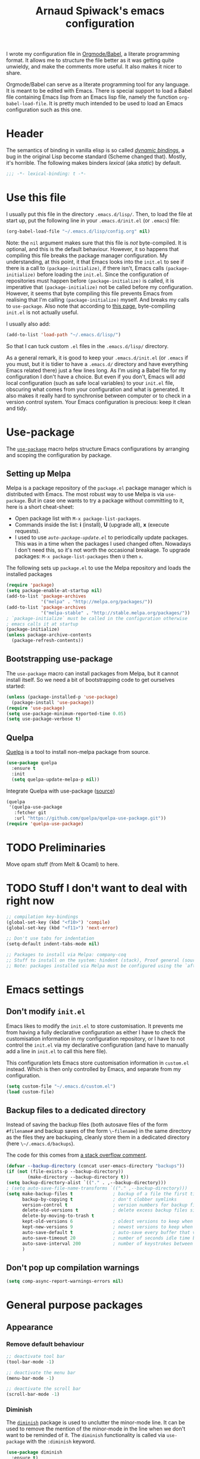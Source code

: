 #+TITLE:Arnaud Spiwack's emacs configuration
#+PROPERTIES: header-args:emacs-lisp  :tangle yes
#+startup: overview

I wrote my configuration file in [[http://orgmode.org/worg/org-contrib/babel/][Orgmode/Babel]], a literate programming
format. It allows me to structure the file better as it was getting
quite unwieldy, and make the comments more useful. It also makes it
nicer to share.

Orgmode/Babel can serve as a literate programming tool for any
language. It is meant to be edited with Emacs. There is special
support to load a Babel file containing Emacs lisp from an Emacs lisp
file, namely the function ~org-babel-load-file~. It is pretty much
intended to be used to load an Emacs configuration such as this one.

* Header

The semantics of binding in vanilla elisp is so called [[https://en.wikipedia.org/wiki/Late_binding][/dynamic
bindings/]], a bug in the original Lisp become standard (Scheme changed
that). Mostly, it's horrible. The following makes binders /lexical/
(aka /static/) by default.
#+BEGIN_SRC emacs-lisp
  ;;; -*- lexical-binding: t -*-
#+END_SRC

* Use this file

I usually put this file in the directory ~.emacs.d/lisp/~. Then, to
load the file at start up, put the following line in your
~.emacs.d/init.el~ (or ~.emacs~) file:
#+BEGIN_SRC emacs-lisp :tangle no
  (org-babel-load-file "~/.emacs.d/lisp/config.org" nil)
#+END_SRC
Note: the ~nil~ argument makes sure that this file is /not/ byte-compiled.
It is optional, and this is the default behaviour. However, it so
happens that compiling this file breaks the package manager
configuration. My understanding, at this point, it that Emacs looks
into the ~init.el~ to see if there is a call to ~(package-initialize)~, if
there isn't, Emacs calls ~(package-initialize)~ before loading the
~init.el~. Since the configuration of repositories must happen before
~(package-initialize)~ is called, it is imperative that
~(package-initialize)~ not be called before my configuration. However,
it seems that byte compiling this file prevents Emacs from realising
that I'm calling ~(package-initialize)~ myself. And breaks my calls to
~use-package~. Also note that according to [[http://ergoemacs.org/emacs/emacs_byte_compile.html][this page]], byte-compiling
~init.el~ is not actually useful.

I usually also add:
#+BEGIN_SRC emacs-lisp :tangle no
  (add-to-list 'load-path "~/.emacs.d/lisp/")
#+END_SRC
So that I can tuck custom ~.el~ files in the ~.emacs.d/lisp/~
directory.

As a general remark, it is good to keep your ~.emacs.d/init.el~ (or
~.emacs~ if you must, but it is tidier to have a ~.emacs.d/~ directory
and have everything Emacs related there) just a few lines long. As I'm
using a Babel file for my configuration I don't have a choice. But
even if you don't, Emacs will add local configuration (such as safe
local variables) to your ~init.el~ file, obscuring what comes from
your configuration and what is generated. It also makes it really hard
to synchronise between computer or to check in a version control
system. Your Emacs configuration is precious: keep it clean and tidy.

* Use-package

The [[https://github.com/jwiegley/use-package][~use-package~]] macro helps structure Emacs configurations by
arranging and scoping the configuration by package.

** Setting up Melpa

Melpa is a package repository of the ~package.el~ package manager
which is distributed with Emacs. The most robust way to use Melpa is
via ~use-package~. But in case one wants to try a package without
committing to it, here is a short cheat-sheet:
- Open package list with ~M-x package-list-packages~.
- Commands inside the list: *i* (install), *U* (upgrade all), *x*
  (execute requests).
- I used to use [[Automatically%20upgrade%20packages][~auto-package-update.el~]] to periodically update
  packages.  This was in a time when the packages I used changed
  often. Nowadays I don't need this, so it's not worth the occasional
  breakage. To upgrade packages: ~M-x package-list-packages~ then ~U~ then
  ~x~.

The following sets up ~package.el~ to use the Melpa repository and
loads the installed packages
#+BEGIN_SRC emacs-lisp
  (require 'package)
  (setq package-enable-at-startup nil)
  (add-to-list 'package-archives
               '("melpa" . "http://melpa.org/packages/"))
  (add-to-list 'package-archives
               '("melpa-stable" . "http://stable.melpa.org/packages/"))
  ; `package-initialize` must be called in the configuration otherwise
  ; emacs calls it at startup
  (package-initialize)
  (unless package-archive-contents
    (package-refresh-contents))
#+END_SRC

** Bootstrapping use-package

The ~use-package~ macro can install packages from Melpa, but it cannot
install itself. So we need a bit of bootstrapping code to get
ourselves started:
#+BEGIN_SRC emacs-lisp
  (unless (package-installed-p 'use-package)
    (package-install 'use-package))
  (require 'use-package)
  (setq use-package-minimum-reported-time 0.05)
  (setq use-package-verbose t)
#+END_SRC

** Quelpa

[[https://github.com/quelpa/quelpa][Quelpa]] is a tool to install non-melpa package from source.

#+begin_src emacs-lisp
  (use-package quelpa
    :ensure t
    :init
    (setq quelpa-update-melpa-p nil))
#+end_src

Integrate Quelpa with use-package ([[https://github.com/quelpa/quelpa-use-package][source]])

#+begin_src emacs-lisp
  (quelpa
   '(quelpa-use-package
     :fetcher git
     :url "https://github.com/quelpa/quelpa-use-package.git"))
  (require 'quelpa-use-package)
#+end_src

* TODO Preliminaries

Move opam stuff (from Melt & Ocaml) to here.

* TODO Stuff I don't want to deal with right now

#+BEGIN_SRC emacs-lisp
  ;; compilation key-bindings
  (global-set-key (kbd "<f10>") 'compile)
  (global-set-key (kbd "<f11>") 'next-error)

  ;; Don't use tabs for indentation
  (setq-default indent-tabs-mode nil)

  ;; Packages to install via Melpa: company-coq
  ;; Stuff to install on the system: hindent (stack), Proof general (sources), ocp-indent (opam), merlin (opam), tuareg-mode (system)
  ;; Note: packages installed via Melpa must be configured using the `after-init-hook`
#+END_SRC

* Emacs settings

** Don't modify ~init.el~

Emacs likes to modify the ~init.el~ to store customisation. It prevents
me from having a fully declarative configuration as either I have to
check the customisation information in my configuration repository, or
I have to not control the ~init.el~ via my declarative configuration
(and have to manually add a line in ~init.el~ to call this here file).

This configuration lets Emacs store customisation information in
~custom.el~ instead. Which is then only controlled by Emacs, and
separate from my configuration.

#+begin_src emacs-lisp
  (setq custom-file "~/.emacs.d/custom.el")
  (load custom-file)
#+end_src

** Backup files to a dedicated directory

Instead of saving the backup files (both autosave files of the form
~#filename#~ and backup saves of the form ~\~filename~) in the same
directory as the files they are backuping, cleanly store them in a
dedicated directory (here ~\~/.emacs.d/backups~).

The code for this comes from [[http://stackoverflow.com/a/18330742][a stack overflow comment]].
#+BEGIN_SRC emacs-lisp
  (defvar --backup-directory (concat user-emacs-directory "backups"))
  (if (not (file-exists-p --backup-directory))
          (make-directory --backup-directory t))
  (setq backup-directory-alist `(("." . ,--backup-directory)))
  ; (setq auto-save-file-name-transforms `(("." ,--backup-directory)))
  (setq make-backup-files t               ; backup of a file the first time it is saved.
        backup-by-copying t               ; don't clobber symlinks
        version-control t                 ; version numbers for backup files
        delete-old-versions t             ; delete excess backup files silently
        delete-by-moving-to-trash t
        kept-old-versions 6               ; oldest versions to keep when a new numbered backup is made (default: 2)
        kept-new-versions 9               ; newest versions to keep when a new numbered backup is made (default: 2)
        auto-save-default t               ; auto-save every buffer that visits a file
        auto-save-timeout 20              ; number of seconds idle time before auto-save (default: 30)
        auto-save-interval 200            ; number of keystrokes between auto-saves (default: 300)
        )
#+END_SRC

** Don't pop up compilation warnings

#+begin_src emacs-lisp
  (setq comp-async-report-warnings-errors nil)
#+end_src

* General purpose packages

** Appearance

*** Remove default behaviour

#+begin_src emacs-lisp
  ;; deactivate tool bar
  (tool-bar-mode -1)

  ;; deactivate the menu bar
  (menu-bar-mode -1)

  ;; deactivate the scroll bar
  (scroll-bar-mode -1)
#+end_src

*** Diminish

The [[https://github.com/myrjola/diminish.el][~diminish~]] package is used to unclutter the minor-mode line. It can
be used to remove the mention of the minor-mode in the line when we
don't want to be reminded of it. The ~diminish~ functionality is
called via ~use-package~ with the ~:diminish~ keyword.
#+BEGIN_SRC emacs-lisp
  (use-package diminish
    :ensure t)
#+END_SRC

*** Fonts
#+begin_src emacs-lisp
  ; Don't set an absolute size for any but the default face, otherwise,
  ; it seems that you can't change the size of the font with `C-x C-+'
  ; and `C-x C--'.
  (set-face-attribute 'default nil :family "DejaVu Sans Mono" :height 98)
  (set-face-attribute 'fixed-pitch nil :family "DejaVu Sans Mono" :inherit 'default :height 0.77)
  (set-face-attribute 'variable-pitch nil :family "Linux Biolinum O" :inherit 'default :height 1.3)
#+end_src

Note for debugging: calling ~C-u C-x =~ gives a lot of information at
point, including the face.

Establishes Unicode font mapping, to display unicode characters
better. It also lets me display emojis with coloured fonts 🙂. For the
latter feature, the [[https://www.google.com/get/noto/help/emoji/][Noto Color Emoji]] font must be installed. (/e.g./ on
Ubuntu, there is a ~fonts-noto-color-emoji~ package). The specific
colour emoji font it added in the configuration, see below. By
default, ~unicode-fonts~ uses Apple's font. But it's not easy to install
it on Linux.

#+begin_src emacs-lisp
  ;; I don't fully understand this function, I've adapted it from
  ;; `dw/replace-unicode-font-mapping' in
  ;; https://github.com/daviwil/dotfiles/blob/f2c6fb1c80a8fe2f90f1a22e975b8b37dc9cf324/Emacs.org#enable-proper-unicode-glyph-support
  (defun aspiwack/prepend-to-font-mapping (block-name new-font)
    (let* ((block-idx (cl-position-if
                           (lambda (i) (string-equal (car i) block-name))
                           unicode-fonts-block-font-mapping))
           (block-fonts (cadr (nth block-idx unicode-fonts-block-font-mapping)))
           (updated-block (cons new-font block-fonts)))
      (setf (cdr (nth block-idx unicode-fonts-block-font-mapping))
            `(,updated-block))))

  ;; Not needed since Emacs 28: emojis are supported natively
  ;;
  ;; (use-package unicode-fonts
  ;;   :ensure t
  ;;   :config
  ;;   ;; Display emojis with the Noto Emoji font first.
  ;;   (mapcar
  ;;     (lambda (block-name)
  ;;       (aspiwack/prepend-to-font-mapping block-name "Noto Color Emoji"))
  ;;     '("Dingbats"
  ;;       "Emoticons"
  ;;       "Miscellaneous Symbols and Pictographs"
  ;;       "Transport and Map Symbols"))
  ;;    ;; Trigger mapping
  ;;   (unicode-fonts-setup))
#+end_src
*** Colour themes

I use the adwaita theme as a light theme, when this is more
appropriate (for instance when there is a lot of ambient light).
#+BEGIN_SRC emacs-lisp
  ; The Adwaita theme is available by default. This just declares the
  ; adwaita theme as available for `enable-theme' (the second `t'
  ; ensures that the theme is not displayed)
  (load-theme 'adwaita t t)
#+END_SRC

A lot of themes which come bundled with Doom Emacs. Many look nice.
#+begin_src emacs-lisp
  (use-package doom-themes
    :ensure t
    :config
    (load-theme 'doom-dracula))
#+end_src

Let me also define two functions (~M-x dark-theme~) and (~M-x
light-theme~) to switch between them. Let me also define a more general
function ~switch-theme~ which acts as ~load-theme~ (it loads and activates
a theme), but also deactivates all other custom themes, so that we can
easily change between available themes.
#+BEGIN_SRC emacs-lisp
  (defun dark-theme ()
    (interactive)
    (switch-theme 'doom-dracula))

  (defun light-theme ()
    (interactive)
    (switch-theme 'adwaita))

  ;; See https://stackoverflow.com/questions/22866733/emacs-disable-theme-after-loading-a-different-one-themes-conflict
  (defun aspiwack/disable-all-themes ()
    "Disable all active themes."
    (dolist (i custom-enabled-themes)
      (disable-theme i)))

  (defun switch-theme (theme)
    "Loads a theme, and deactivate all others"
    (interactive
     (list
      (intern (completing-read "Load custom theme: "
                               (mapcar #'symbol-name
                                       (custom-available-themes))))))
    (aspiwack/disable-all-themes)
    (load-theme theme)
    ; If powerline is running, it needs to be reset after changing theme
    ; (otherwise theme elements from the previous theme will spill to
    ; the new theme).
    (if (fboundp 'powerline-reset) (powerline-reset)))
#+END_SRC
**** Switch theme based on the desktop theme

This sets the theme to light or dark depending on whether the
desktop's theme is light or dark. It uses dbus to react to changes,
and ~org.freedesktop.portal.Desktop~ as the value to observe (this
should work on most Linux desktop environments). The code is (lightly)
adapted from [[https://www.reddit.com/r/emacs/comments/o49v2w/comment/i5ibcyv/?utm_source=reddit&utm_medium=web2x&context=3][this Reddit answer]].

#+begin_src emacs-lisp
  (use-package dbus)

  (defun aspiwack/set-theme-from-dbus-value (value)
    "Set the appropiate theme according to the color-scheme setting value."
    (message "value is %s" value)
    (if (equal value '1)
        (progn (message "Switch to dark theme")
               (dark-theme))
      (progn (message "Switch to light theme")
             (light-theme))))

  (defun aspiwack/color-scheme-changed (path var value)
    "DBus handler to detect when the color-scheme has changed."
    (when (and (string-equal path "org.freedesktop.appearance")
               (string-equal var "color-scheme"))
      (aspiwack/set-theme-from-dbus-value (car value))
      ))

  ;; Register for future changes
  (dbus-register-signal
     :session "org.freedesktop.portal.Desktop"
     "/org/freedesktop/portal/desktop" "org.freedesktop.portal.Settings"
     "SettingChanged"
     #'aspiwack/color-scheme-changed)

  ;; Request the current color-scheme
  (dbus-call-method-asynchronously
   :session "org.freedesktop.portal.Desktop"
   "/org/freedesktop/portal/desktop" "org.freedesktop.portal.Settings"
   "Read"
   (lambda (value) (aspiwack/set-theme-from-dbus-value (caar value)))
   "org.freedesktop.appearance"
   "color-scheme"
   )
#+end_src
**** COMMENT Former themes

For a while my dark (and default) theme was the [[https://github.com/synic/jbeans-emacs][jbeans theme]]. It is a theme
with a black background.
#+BEGIN_SRC emacs-lisp
  (use-package jbeans-theme
    :ensure t
    ;; :config
    ;; ; sets the theme at startup
    ;; (load-theme 'jbeans t)
    )
#+END_SRC
*** Powerline

 [[https://github.com/milkypostman/powerline][Powerline]] is a customisation engine for the powerline. I used to use it with
 boon in order to display colours for different modes. (This
 configuration currently uses ~doom-modeline~)
 #+BEGIN_SRC emacs-lisp
   (use-package powerline
     :ensure t
     :config
     ; correct an illegible font colour in the light mode
     (face-spec-set 'powerline-active1 '((((background light)) :foreground "white smoke"))))
 #+END_SRC

#+BEGIN_SRC emacs-lisp
  (defun aspiwack/boon-powerline-theme ()
    "Set up a powerline based on powerline-default-theme which also displays boon-state."
    (interactive)
    (setq-default mode-line-format
                  '("%e"
                    (:eval
                     (let* ((active (powerline-selected-window-active))
                            (mode-line (if active 'mode-line 'mode-line-inactive))
                            (face0 (if active (boon-state-face) 'mode-line-inactive))
                            (face1 (if active 'powerline-active1 'powerline-inactive1))
                            (face2 (if active 'powerline-active2 'powerline-inactive2))
                            (separator-left (intern (format "powerline-%s-%s"
                                                            powerline-default-separator
                                                            (car powerline-default-separator-dir))))
                            (separator-right (intern (format "powerline-%s-%s"
                                                             powerline-default-separator
                                                                (cdr powerline-default-separator-dir))))
                            (boon (when (bound-and-true-p boon-mode)
                                    (list
                                     (powerline-raw " " face0)
                                     (powerline-raw (boon-state-string) face0 'r)
                                     (funcall separator-left face0 mode-line)
                                     )))
                            (lhs (list
                                       (powerline-raw (if (buffer-modified-p) "*" "-" ) mode-line 'l)
                                       (powerline-raw mode-line-mule-info mode-line)
                                       (powerline-buffer-id mode-line 'l)
                                       (when (and (boundp 'which-func-mode) which-func-mode)
                                         (powerline-raw which-func-format mode-line 'l))
                                       (powerline-raw " " mode-line)
                                       (funcall separator-left mode-line face1)
                                       (when (boundp 'erc-modified-channels-object)
                                         (powerline-raw erc-modified-channels-object face1 'l))
                                       (powerline-major-mode face1 'l)
                                       (powerline-process face1)
                                       (powerline-minor-modes face1 'l)
                                       (powerline-narrow face1 'l)
                                       (powerline-raw " " face1)
                                       (funcall separator-left face1 face2)
                                       (powerline-vc face2 'r)))
                            (rhs (list (powerline-raw global-mode-string face2 'r)
                                       (funcall separator-right face2 face1)
                                       (powerline-raw "%l" face1 'l)
                                       (powerline-raw ":" face1)
                                       (powerline-raw "%c" face1 'r)
                                       (funcall separator-right face1 mode-line)
                                       (powerline-raw " " mode-line)
                                       (powerline-raw "%p" mode-line)
                                       (powerline-raw " " mode-line)
                                       (powerline-buffer-size mode-line nil)
                                       (powerline-raw " " mode-line)
                                       (powerline-hud mode-line face1)
                                       )))
                       (concat (powerline-render boon)
                               (powerline-render lhs)
                               (powerline-fill face2 (powerline-width rhs))
                               (powerline-render rhs)))))))
#+END_SRC

*** Doom-modeline

The [[https://seagle0128.github.io/doom-modeline][doom-modeline]] is a clean modeline which seems to be inspired by
Vs Code. It's used by default in Doom Emacs. The is a one-time setup
thing to do, which is to run ~M-x all-the-icons-install-fonts~ (does
it work on Nixos?), otherwise many icons won't show.

#+begin_src emacs-lisp
  (use-package doom-modeline
    :ensure t
    :config
    ;; configures modal state indicator's colours
    (face-spec-set 'doom-modeline-evil-insert-state `((((background light)) :foreground "indian red") (((background dark)) :foreground "red")))
    (face-spec-set 'doom-modeline-evil-normal-state `((((background light)) :foreground "dodger blue") (((background dark)) :foreground "DeepSkyBlue")))
    (face-spec-set 'doom-modeline-evil-emacs-state `((((background light)) :foreground "spring green") (((background dark)) :foreground "green")))
    (doom-modeline-mode 1)
    :custom
     ((doom-modeline-height 15 "Reduces the height of the modeline")
      (doom-modeline-minor-modes t "Display the minor mode in the modeline")
      (doom-modeline-modal-icon t "Shows the editing state."))
   )
#+end_src

*** Misc

#+begin_src emacs-lisp
  ;; Displays column number in the modeline
  (column-number-mode)
#+end_src

** Emacs behaviour

*** Which-key

[[https://github.com/justbur/emacs-which-key#manual-activation][Which-key]] display key binding completions.

#+begin_src emacs-lisp
  (use-package which-key
      :ensure t
      :diminish which-key-mode
      :config
      (which-key-mode)
      :custom
      (which-key-idle-delay 0.3))
#+end_src

*** Default text scale

The standard text-scaling functions (see ~text-scale-adjust~) only
adjust the current buffer size. But , most of the time, I want to
adjust the font of an entire Emacs frame (a window in the sense of the
window manager). This package lets me do so (but it only seems to work
with open buffers, and doesn't transmit to new buffers that I open, so
it's not quite what I want yet). See
https://www.emacswiki.org/emacs/zoom-frm.el for something which may
work better.

#+begin_src emacs-lisp
  ;; TODO: configure convenient bindings. Possibly with Hydra
  (use-package default-text-scale
    :ensure t
    :diminish default-text-scale-mode
    :config
    (default-text-scale-mode 1))
#+end_src

** Editing

*** Company

The [[https://company-mode.github.io/][company mode]] is a completion framework. I use it by default in my
Emacs buffers.
#+BEGIN_SRC emacs-lisp
  (use-package company
    :ensure t
    ; since company-mode is started globally, I don't need the mode line
    ; showing that it's up. To avoid clutter, I deactivate it.
    :diminish company-mode
    ; company-mode is only activated due to `global-company-mode', so it
    ; needs to be loaded. However, it is not critical for basic emacs
    ; functionalities, so I delay its loading by a few seconds, to make
    ; emacs more responsive.
    :defer 2
    :config
      (global-company-mode)
    :custom
      (company-minimum-prefix-length 1)
      ; wait for the typing to be idle for 0.0s before suggesting
      ; completions (default is 0.5).
      (company-idle-delay 0.0))

  ;; Adds icons and eye-candy
  (use-package company-box
    :ensure t
    :diminish company-box-mode
    :hook (company-mode . company-box-mode))
#+END_SRC

Company has a few backends by default, but it is mostly meant to be
extended. Many other package bring their extensions, but they must be
registered after Company has started. I define a function to abstract
this pattern.
#+BEGIN_SRC emacs-lisp
  (defun aspiwack/add-company-backend (backend)
    (with-eval-after-load 'company (add-to-list 'company-backends backend)))
#+END_SRC

*** Swiper search

[[https://github.com/abo-abo/swiper][Swiper]] is a tool to improve the search capabilities of Emacs.
#+BEGIN_SRC emacs-lisp
  (use-package swiper
    :ensure t
    :bind
    (; Rebinds the search key binding `C-s` to Swiper search function
     ("C-s" . swiper)))
#+END_SRC

*** Helm

[[https://emacs-helm.github.io/helm/][Helm]] is a powerful "narrowing" mode. It helps searching and selecting
in files and lists (/e.g./ find-file).
#+BEGIN_SRC emacs-lisp
  (use-package helm
    :ensure t
    :config
    (helm-mode t)
    :defer 2 ; still enables helm mode after a short while if no
             ; autoload has been used.
    :bind
    (("M-x" . helm-M-x)
     ("C-x C-f" . helm-find-files)
     ("C-x b" . helm-mini)
     ;; helm-occur is helm's search command. For most uses Swiper
     ;; offers a superior experience (the only point in favour of helm
     ;; is that it makes it possible to search patterns typing words
     ;; in the wrong order
     ;; (e.g. "list type" maches "type 'a list")).
     ;; ("C-s" . helm-occur)
     ; The 3 following commands override unpleasant default from
     ; Helm. Mostly this sets up `tab` to do things like select a
     ; directory in `find-file` buffers, rather than open a
     ; menu. (default was `C-z`, both are switch. I am not sure what the
     ; `C-i` rebinding is for). These are taken from the internet [
     ; http://tuhdo.github.io/helm-intro.html ]
     :map helm-map
     ("<tab>" . helm-execute-persistent-action) ; rebind tab to do persistent action
     ("C-i" . helm-execute-persistent-action) ; make TAB works in terminal
     ("C-z" . helm-select-action) ; list actions using C-z
     )
    :diminish helm-mode)
#+END_SRC

To search files in a project (git, darcs, etc…), I use
[[https://github.com/bbatsov/helm-projectile][helm-projectile]]. In particular for the ~helm-projectile-ag~
command. It also replaces the ido-based completion in projectile with
helm.
#+BEGIN_SRC emacs-lisp
  (use-package helm-projectile
    :ensure t
    :commands helm-projectile-on
    :bind
    ("C-S-s" . helm-projectile-rg))

  ;; Dynamic dependency of `helm-projectile'. I might as well install it
  ;; automatically instead of doing this on the first call to
  ;; `helm-projectile-rg' on each installation.
  (use-package helm-rg
    :commands helm-rg
    :ensure t)
#+END_SRC

**** TODO Add ~ag~ to requirements

*** Counsel

Counsel is very similar to Helm. I usually prefer Helm for the job,
but sometimes Counsel does a better job for me. Notably to replace
~org-goto~ in Org mode.

#+begin_src emacs-lisp
  (use-package counsel
    :ensure t)
#+end_src

*** Multiple cursors

The [[https://github.com/magnars/multiple-cursors.el][mutliple cursor mode]] makes it possible to have several cursors in
an emacs buffer, allowing to act simultaneously at several points of
the buffer.

#+BEGIN_SRC emacs-lisp
  (use-package multiple-cursors
    :ensure t
    :bind
    (; change a multi-line region in multiple cursors
     ("C-S-c C-S-c" . mc/edit-lines)
     ; When no region is selected: add a cursor below point. When a
     ; region is selected, add a new cursor selecting next identical
     ; region.
     ("C->" . mc/mark-next-like-this)
     ; Like above but puts cursor above point or at previous identical
     ; region.
     ("C-<" . mc/mark-previous-like-this)
     ; Select all identical to current region
     ("C-c C-<" . mc/mark-all-like-this)))
#+END_SRC

*** Electric pairs

The [[https://www.emacswiki.org/emacs/ElectricPair][electric pair mode]] creates delimiters by pairs (/e.g./ when
writing an opening parenthesis, it will output a matching closing
parenthesis). The choice of delimiters to consider is based on the
syntax of the current major mode.

#+BEGIN_SRC emacs-lisp
  (electric-pair-mode 1)
#+END_SRC

*** Rainbow delimiters

The [[https://www.emacswiki.org/emacs/RainbowDelimiters][rainbow-delimiters mode]] colours nested delimiters in different
colours so that it is easier to spot pairs of matching delimiters.

#+BEGIN_SRC emacs-lisp
  (use-package rainbow-delimiters
    :ensure t
    :hook
    (prog-mode . rainbow-delimiters-mode))
#+END_SRC

**** TODO Improve colour scheme

*** Spell checking
The [[http://www-sop.inria.fr/members/Manuel.Serrano/flyspell/flyspell.html][Flyspell]] mode spell checks text (or just comments for programming
languages with the ~flyspell-prog-mode~)
#+BEGIN_SRC emacs-lisp
  (use-package flyspell
    :init
    (custom-set-variables
       ; Selects flyspell's default dictionary
       '(flyspell-default-dictionary "british-ise-w_accents"))
    ;; :bind
    ;; ; Proposes corrections for the last word found by flyspell before
    ;; ; the current cursor position. Cheat-sheet: candidate number to
    ;; ; substitute a proposed correction, `A' to add a the word as a local
    ;; ; word, `r' to manually replace the word.
    ;; ("C-c C-j" . flyspell-check-previous-highlighted-word)
    )
#+END_SRC

[[https://github.com/d12frosted/flyspell-correct][Flyspell-correct]] augments Flyspell with keyboard-friendly commands
(which I bound to "j" in the search map). Vanilly Flyspell is really
better for use with the mouse (which is fine, but I often want to
reach for my keyboard).

Flyspell-correct integrates into Helm nicely (also other command
completion framework if you'd rather use Ivy or something).

#+begin_src emacs-lisp
  (use-package flyspell-correct
    :ensure t
    :after flyspell
    :commands (flyspell-correct-previous flyspell-correct-next))

  (use-package flyspell-correct-helm
    :after flyspell-correct)
#+end_src


*** White-space butler

The [[https://github.com/lewang/ws-butler][~ws-butler~ mode]] erases trailing white spaces which would pollute
your diffs in version control systems. But only on those lines you
have actually edited to keep your commits minimal and meaningful even
if you are working with people who, for any reason, leave white spaces
behind.
#+BEGIN_SRC emacs-lisp
  (use-package ws-butler
    :ensure t
    :diminish ws-butler-mode
    :config (ws-butler-global-mode))
#+END_SRC

I run ~ws-butler~ in all my buffers.

*** hungry-delete-mode

[[https://github.com/nflath/hungry-delete/][Hungry-delete mode]] deletes consecutive white-spaces as if they were a
single character (See also
http://endlessparentheses.com/hungry-delete-mode.html).

#+BEGIN_SRC emacs-lisp
  ;; (use-package hungry-delete
  ;;   :ensure t
  ;;   :config
  ;;   (global-hungry-delete-mode)
  ;;   :diminish hungry-delete-mode)
#+END_SRC
*** Yasnippet

[[https://github.com/joaotavora/yasnippet][Yasnippet]] inserts templates (with holes which can be navigated with
tabs). I'm experimenting with it, I can't recommend it just yet.
#+BEGIN_SRC emacs-lisp
  (use-package yasnippet
    :ensure t
    :config
    (yas-global-mode)
    :diminish yas-minor-mode
    :defer 2)
#+END_SRC

*** Ace windows

[[https://github.com/abo-abo/ace-window][Ace-window]] provides a faster way to navigate between windows. I rebind
it on ~C-x o~ (usually ~other-window~) since it behaves like
~other-window~ when there are only two windows. When they are more
~ace-window~ gives a number to each window and typing that number
switch to said window.
#+BEGIN_SRC emacs-lisp
  (use-package ace-window
    :ensure t
    :bind ("C-x o" . ace-window)
    :config
    (ace-window-display-mode 1))
#+END_SRC

*** Avy

[[https://github.com/abo-abo/avy][Avy]] provides fast ways to jump to a word on screen (it can jump
between windows as well). I haven't set bindings because I use Avy via
[[https://github.com/jyp/boon][Boon]].
#+BEGIN_SRC emacs-lisp
  (use-package avy
    :ensure t)
#+END_SRC

*** Boon

[[https://github.com/jyp/boon][Boon]] is a modal binding for Emacs. An alternative is [[https://bitbucket.org/lyro/evil/wiki/Home][Evil]] (together
with the crowd-sourced [[http://spacemacs.org/][Spacemacs]] bindings) which provides more
vi-like bindings. But overall, I don't really likes these
bindings. Boon is better-suited to my needs.

I'm defining a lot of custom keys here. I think that most of them
would be better suited in the ~use-package~ of their respective
package. However, I found that it doesn't always work to do so. So I'm
being conservative and define most boon-type bindings here.

#+BEGIN_SRC emacs-lisp
  (use-package boon
    :ensure t
    ;; :load-path "~/projects/contributions/boon/master"
    :config
    (require 'boon-qwerty)
    (boon-mode)
    ;; I'm pretty sure this is the wrong mode map for search queries but
    ;; it does work just fine This whole section should be moved to a
    ;; `:bind' (with `:map' sections). But I'm lazy right now.
    (define-key boon-moves-map "e " 'swiper)
    (define-key boon-moves-map "eg" 'helm-projectile-rg)
    (define-key boon-moves-map "ey" 'helm-show-kill-ring)
    (define-key boon-x-map "f" 'helm-find-files)
    (define-key boon-x-map "x" 'helm-M-x)
    (define-key boon-moves-map "wj" 'flyspell-correct-previous)
    (define-key boon-moves-map "ej" 'flyspell-correct-next)
    (define-key boon-goto-map "d" 'dired-jump)
    ; powerline configuration
    ;; (require 'boon-powerline)
    ;; ;; configures different colours for the light and dark themes
    ;; (face-spec-set 'boon-modeline-ins `((((background light)) :background "indian red") (((background dark)) :background "red")))
    ;; (face-spec-set 'boon-modeline-cmd `((((background light)) :background "dodger blue") (((background dark)) :background "blue")))
    ;; (face-spec-set 'boon-modeline-spc `((((background light)) :background "spring green") (((background dark)) :background "dark green")))
    ;; ; starts the powerline
    ;; (aspiwack/boon-powerline-theme)
    ; end powerline configuration
    ; return to command mode on `keyboard-quit`
    (defadvice keyboard-quit (before aspiwack/set-cmd-when-quit activate)
      "On `C-g' (`keyboard-quit'), return to Boon command mode."
      (boon-set-command-state))
    (define-prefix-command 'aspiwack/boon-custom-map nil "custom")
    (define-key boon-command-map "m" 'aspiwack/boon-custom-map)

    ; Since the powerline/doom-modeline indicates boom's mode, we can safely remove
    ; the normal boon indication from the mode line.
    :diminish boon-local-mode
      )
#+END_SRC

** Programming

*** Flycheck

[[http://www.flycheck.org/][Flycheck]] continuously compiles a project and reports compilation and
typing errors inline.
#+BEGIN_SRC emacs-lisp
  (use-package flycheck
    :ensure t)
#+END_SRC

*** Zeal at point

[[https://zealdocs.org/][Zeal]] is a API-documentation browser for Linux (Mac users can use the
original, vastly superior, but apparently non-free application [[https://kapeli.com/dash][Dash]],
the Windows port [[http://velocity.silverlakesoftware.com/][Velocity]] looks pretty nice too).

The [[https://github.com/jinzhu/zeal-at-point][zeal-at-point]] Emacs package searches and opens Zeal for the
documentation of the symbol under the cursor. Users of Dash and
Velocity will need the respective packages.

(I have this installed, but to be honest, I don't currently used it,
and it may be rendered quite a bit less useful with lsp support being
rolled out everywhere).
#+BEGIN_SRC emacs-lisp
  (use-package zeal-at-point
    :ensure t
    :bind
    ; There is no default bindings, `C-c d` is the binding suggested by
    ; the documentation.
    ("C-c d" . zeal-at-point)
    :config
    ; searches for a symbol only in the doc corresponding to the
    ; language being edited.
    (add-to-list 'zeal-at-point-mode-alist '(tuareg-mode . "ocaml"))
    (add-to-list 'zeal-at-point-mode-alist '(haskell-mode . "haskell")))
#+END_SRC

**** TODO Make Zeal a requirement

** Git

[[http://magit.vc/][Magit]] is downright the best tool I've ever used to control git
repositories. And I've used quite a few.
#+BEGIN_SRC emacs-lisp
  (use-package magit
    :ensure t
    ; magit is only loaded when `magit-status' is called
    :commands magit-status
    :custom
    (magit-wip-merge-branch t "Merge real commits in wip branch")
    (magit-diff-refine-hunk 'all "Display magit's diffs with word-granularity")
    (magit-display-buffer-function 'magit-display-buffer-fullcolumn-most-v1 "Avoid splitting buffers vertically")
    :init
    (magit-wip-mode)
    ;; I don't really know why I can't use `:diminish' for
    ;; `magit-wip-mode', but it doesn't work, so let me add it here.
    (diminish 'magit-wip-mode))
#+END_SRC

Note: I do like to ~pull --rebase~ often. Magit lets me set the
behaviour of pulls on individual branches: in the ~pull~ menu, press
~r~ to toggle a default ~rebase~ or ~merge~ behaviour for the
branch. It turns out to simply be an interface to Git's
configuration. It can be toggled in the command line by ~git config
--local branch.<branch name>.rebase true~.

I can set rebase as the default globally with ~git config --global
pull.rebase true~.

*** Pull requests

[[https://magit.vc/manual/forge/][Forge]] is an extension of Magit to manage Issues/PRs and more from
Emacs. It does require some out-of-Emacs setup which cannot be
automated. This is described [[https://magit.vc/manual/forge/Getting-Started.html#Getting-Started][in the relevant part of the Forge manual]].

#+begin_src emacs-lisp
  (use-package forge
    :ensure t
    :after magit)
#+end_src

Some documentation that I assembled before actually setting up
Forge. Some of the documentation is about other Emacs packages. I've
tried one, I think it was ~magit-gh-pulls~. Because it was attempting
to read out information from Github as soon as I opened my Magit
status, it was slowing down my workflow significantly, and I
uninstalled it. Forge lets me choose when to connect to Github to
refresh issues and PR. And one of the thing which convinced me to set
it up was that it lets me create a Github fork right from my
Emacs. Since it's a tad tedious a process, usually, it's a rather
pleasant feature.
- (more recent) https://magit.vc/manual/forge/
- https://github.com/sigma/magit-gh-pulls
- http://endlessparentheses.com/merging-github-pull-requests-from-emacs.html
- http://endlessparentheses.com/create-github-prs-from-emacs-with-magit.html

** Darcs

For darcs repository, I use [[http://hub.darcs.net/simon/darcsum][darcsum]]. It's much less featureful than
Magit. But it's serviceable.
#+BEGIN_SRC emacs-lisp
  (use-package darcsum
    ; darcsum is only loaded when `darcsum-whatsnew' is called
    :commands darcsum-whatsnew
    :ensure t)
#+END_SRC

The ~projective-vc~ function from the [[http://batsov.com/projectile/][Projectile]] project management
package abstracts over version control systems (it will open magit for
git, for instance). However, it doesn't know of darcsum. So I define
my own dispatch (using Projectile to discover what kind of source
control we're currently under).
#+BEGIN_SRC emacs-lisp
  (defun aspiwack/vc (&optional project-root)
    (interactive)
    ; setup variables, logic taken from
    ; https://github.com/bbatsov/projectile/blob/44f75e3ceceeebac7111954e6f33cda50d4793d5/projectile.el#L2694-L2695
    (or project-root (setq project-root (projectile-project-root)))
    (let ((vcs (projectile-project-vcs project-root)))
      ; dispatching on vcs kind
      (cl-case vcs
        (darcs (darcsum-whatsnew project-root))
        (otherwise (projectile-vc project-root)))
      )
    )
#+END_SRC

** Project management

[[http://batsov.com/projectile/][Projectile]] is a project management library: it has functionalities to,
among other things list or search the files in a project. Projects are
typically the files checked in a version control system.

A useful projectile command is ~projectile-find-other-file~ (bound to
~<projectile prefix> a~) which switches between lists with the same
basename but different extensions (it uses a list of matching
extension: for instance, it can switch between ~.c~ and ~.h~ files in
C projects).
#+BEGIN_SRC emacs-lisp
  ;; A function to figure out names for a git repository based on the
  ;; name of the remote repository and current branch. Useful because I
  ;; use `git worktree' a lot.
  (defun aspiwack/git-repo-name (project-root)
    (require 's) ; string processing library
    (let (remotes (shell-command-to-string "git remote -v"))
      (if (string= remotes "")
          ; in case there is no remote, use the directory's basename
          (projectile-default-project-name project-root)
        ; TODO: can we make sure this is run from the project root?
        (let ((repo-name
               (s-trim (shell-command-to-string "git remote -v | head -n1 | cut -f2 | cut -d ' ' -f1 | xargs basename | sed -e 's/.git$//'")))
              (branch-name
               (s-trim (shell-command-to-string "git branch --no-color | grep '^*' | cut -c3-"))))
          ; I don't need the branch name with doom-modeline
          ;(format "%s/%s" repo-name branch-name)
          (format "%s" repo-name)))
      ))

  (use-package projectile
    :ensure t
    :commands ; entry points for projectile
    (projectile-project-vcs
     projectile-project-root
     projectile-vc
     projectile-default-project-name)
    :bind
    ; Use `C-x g` to open the VCS (Magit, darcsum) dashboard
    ("C-x g" . aspiwack/vc)
    :bind-keymap
    ; sets the prefix for projectile command to be `C-x p' (default
    ; `C-c p').
    ("C-x p" . projectile-command-map)
    :config
    ; starts projectile
    (projectile-global-mode)
    ; Set the projectile keymap
    ; The following should be `:bind-keymap'. But for some reason
    ; `:bind-keymap' doesn't seem happy with the `:map' modifier. See
    ; https://github.com/jwiegley/use-package/issues/736
    (define-key aspiwack/boon-custom-map "p" 'projectile-command-map)
    ; customises the mode line display
    (setq projectile-mode-line
         '(:eval
           (if
               (file-remote-p default-directory)
               " [<remote>]"
             (format " [%s]"
                     (projectile-project-name)))))
    ; discover better project names
    (setq projectile-project-name-function
          (lambda (project-root)
            (let ((vcs (projectile-project-vcs project-root)))
              (cl-case vcs
                ; In git repositories, I use worktrees and it makes the
                ; name of the root directory (default project name) very
                ; uninformative. Instead I use a project name based on
                ; repository name and branch name.
                (git (aspiwack/git-repo-name project-root))
                (otherwise (projectile-default-project-name project-root))))))
    ; replaces ido-based completion for projectile command with
    ; helm-based ones (see `helm-projectile').
    (helm-projectile-on)
    :defer 0 ; loads immediately, overrides the autoloads.
    )
#+END_SRC

* Languages

** Publishing formats

Here is some configuration shared by all text editing modes which
derive from ~text-mode~ (in Emacs terminology, ~text-mode~ is a base
mode, and modes like ~markdown-mode~ derive from ~text-mode~).
#+BEGIN_SRC emacs-lisp
  (defun aspiwack/auto-fill-everywhere ()
    ; This is only necessary for org-mode, in other text modes,
    ; `comment-auto-fill-only-comments' doesn't actually have any
    ; effect. Maybe there is a better way to do auto-filling in Org
    ; which we could use instead.
    ; It doesn't work anymore though. I thought it worked once. Maybe
    ; that's the problem with variables being global state. And as soon
    ; as there is a code snippet then `comment-auto-fill-only-comments'
    ; gets reset to `t'. I don't know.
    (setq comment-auto-fill-only-comments nil)
    (auto-fill-mode 1))

  (use-package text-mode
    :hook
    ; Automatically start a new line when the current line is full
    (text-mode . aspiwack/auto-fill-everywhere)
    ; Use flyspell for online spell-checking
    (text-mode . turn-on-flyspell)
    )
#+END_SRC

*** Org mode

Not only a publishing format, but also a powerful editing mode (with
which I wrote this file), a literate programming tool, an agenda, a
todo list manager, a spreadsheet program and more… [[http://orgmode.org/][Org mode]] is the
most iconic Emacs mode.

This configuration uses [[https://orgmode.org/manual/Noweb-Reference-Syntax.html#Noweb-Reference-Syntax][Noweb syntax]] because ~:config~ [[https://github.com/jwiegley/use-package/issues/882][doesn't seem to
work with functions defined below]].

#+BEGIN_SRC emacs-lisp :noweb yes
  <<org-helpers>>

  (defun aspiwack/org-setup-babel ()
    ; Turns on syntax highlighting in code blocks
    (setq org-src-fontify-natively t)

    ; Active Babel languages: snippets in these languages can be
    ; executed inside Org mode
    (org-babel-do-load-languages
     'org-babel-load-languages
     '(;(coq . t)
       (ditaa . t)
       (dot . t)
       (emacs-lisp . t)
       (haskell . t)
       (ocaml . t)
       (shell . t)
       ))

    ; Sets ditaa path to Ubuntu installation path. This is rather
    ; inelegant and I'd rather find a more robust way to do it.
    (setq org-ditaa-jar-path "/usr/share/ditaa/ditaa.jar"))

  (defun aspiwack/org-setup-capture ()
    ; Sets up capture in org mode see http://orgmode.org/org.html#Capture
    ; templates
    (setq org-capture-templates
          '(("w" "Work todo" entry (file+headline "~/Dropbox/Org/log.org" "Work")
             "* TODO %?\n  %i\n  %a")
            ("t" "Personal todo" entry (file+headline "~/Dropbox/Org/log.org" "Perso")
             "* TODO %?\n  %i\n  %a")))
    ; key binding
    (define-key global-map "\C-cc" 'org-capture))

  (use-package org
    :ensure t
    :defer t ; defer doesn't work on org, apparently and the
             ; configuration is rather slow. Need to figure something
             ; out.
    :hook
    ((org-mode . variable-pitch-mode)
     (org-mode . org-indent-mode)
     (org-mode . aspiwack/org-setup-font))
    :bind
    ([remap org-goto] . counsel-org-goto)
    :custom
    ; Changes the symbol representing folding sections (default is `...`
    ; which I rather dislike)
    (org-ellipsis "⤵" "Changes the symbol to denote folding sections")
    ; I'm not sure about the following, but it does look nice.
    (org-hide-emphasis-markers t "Hides markup on bold, italics,…")
    :config
    (aspiwack/org-setup-babel)
    (aspiwack/org-setup-capture)
    (aspiwack/org-setup-latex))
#+END_SRC

[[https://github.com/sabof/org-bullets][Org-bullets]] decorates the Org bullet headers from ~*~, ~**~, ~***~, … and
replaces them by cute Unicode bullets.

#+begin_src emacs-lisp
    (use-package org-bullets
      :ensure t
      :hook (org-mode . org-bullets-mode)
      :after org)
#+end_src

**** Fonts
:PROPERTIES:
:header-args: :noweb-ref org-helpers :tangle no
:END:

#+begin_src emacs-lisp
  (defun aspiwack/org-setup-font ()
    ;; Set faces for heading levels
    (dolist (face '((org-level-1 . 1.2)
                    (org-level-2 . 1.1)
                    (org-level-3 . 1.05)
                    (org-level-4 . 1.0)
                    (org-level-5 . 1.1)
                    (org-level-6 . 1.1)
                    (org-level-7 . 1.1)
                    (org-level-8 . 1.1)))
      (set-face-attribute (car face) nil :font "Linux Biolinum O" :weight 'regular :height (cdr face)))


    ;; Ensure that anything that should be fixed-pitch in Org files appears that way
    (set-face-attribute 'org-block nil :foreground nil :inherit 'fixed-pitch)
    (set-face-attribute 'org-code nil   :inherit '(shadow fixed-pitch))
    (set-face-attribute 'org-table nil   :inherit '(shadow fixed-pitch))
    (set-face-attribute 'org-verbatim nil :inherit '(shadow fixed-pitch))
    (set-face-attribute 'org-special-keyword nil :inherit '(font-lock-comment-face fixed-pitch))
    (set-face-attribute 'org-meta-line nil :inherit '(font-lock-comment-face fixed-pitch))
    (set-face-attribute 'org-checkbox nil :inherit 'fixed-pitch))
#+end_src

**** Latex
:PROPERTIES:
:header-args: :noweb-ref org-helpers :tangle no
:END:

Setting up Latex for export from Org to pdf.
- I like to use Xelatex as it has better fonts
- ~minted~ highlights code in exports
- The /memoir/ class serves as a slightly improved book class
#+begin_src emacs-lisp
  (defun aspiwack/org-setup-latex ()
      ; Uses xelatex instead of latex to extract documents into pdf to
    ; allow for better fonts. Passes the `-shell-escape` option to be
    ; able to run minted.
    (setq org-latex-pdf-process
          '("xelatex -shell-escape -interaction nonstopmode %f"
            "xelatex -shell-escape -interaction nonstopmode %f"))

    ; sets up Latex export to highlight the syntax of code blocks
    ; using the minted package
    (add-to-list 'org-latex-packages-alist '("" "minted"))
    (setq org-latex-listings 'minted)

    ; Use imagemagick to create late previews. The reason is that
    ; imagemagick uses the same latex command as the latex export, in
    ; particular it will use xetex, and be compatible with minted.
    (setq org-latex-create-formula-image-program 'imagemagick)

    ; Defines a binding for the memoir class, an improvement over the
    ; default book class. This export class doesn't produce parts. As I
    ; understand it to be able to choose between having parts or chapter
    ; at toplevel, the only way is to have two different classes (as far
    ; as org mode is concerned).  `ox-latex` is required so that the
    ; default value of `org-latex-classes` is loaded
    (require 'ox-latex)
    (add-to-list 'org-latex-classes
           '("memoir"
             "\\documentclass{memoir}"
             ("\\chapter{%s}" . "\\chapter*{%s}")
             ("\\section{%s}" . "\\section*{%s}")
             ("\\subsection{%s}" . "\\subsection*{%s}")
             ("\\subsubsection{%s}" . "\\subsubsection*{%s}")
             ("\\paragraph{%s}" . "\\paragraph*{%s}")
             ("\\subparagraph{%s}" . "\\subparagraph*{%s}"))
           ))
#+end_src

**** Org structure templates

This used to be the behaviour by default, but in recent Org mode, you
need to add ~org-tempo~ to be able to expand templates such as ~<s~ into
code blocks (and ~<q~ into quotes, etc…).

(As I'm writing this, ~org-tempo~ stopped working for me, I don't know
why. An alternative is ~C-c ~C-,~ (which is awkward in Boon))
#+begin_src emacs-lisp
  ;; In recent Org mode syntax tables, `</>' are declared as delimiters
  ;; (possibly because of timestamp, I don't know), therefore, typing
  ;; `<' is completed by a matching `>' which prevents `org-tempo''s
  ;; expansions. So I deactivate `electric-pair' for this specific
  ;; delimiter.
  (defun aspiwack/no-electric-< ()
    (add-function :before-until electric-pair-inhibit-predicate (lambda (c) (eq c ?<))))

  (use-package org-tempo
    :hook
    (org-mode . aspiwack/no-electric-<)
    :config
    (add-to-list 'org-structure-template-alist '("sh" . "src shell"))
    (add-to-list 'org-structure-template-alist '("el" . "src emacs-lisp"))
    (add-to-list 'org-structure-template-alist '("hs" . "src haskell"))
    (add-to-list 'org-structure-template-alist '("hask" . "src haskell"))
    )
#+end_src

References:
-  For ~no-electric-<~: [[https://www.reddit.com/r/emacs/comments/j1xdpv/mode_specific_electricpair_behavior/g726o7j/][Reddit]], [[https://emacs.stackexchange.com/questions/55570/yasnippet-avoid-electric-pairs-at-expansion-time/55643#55643][Stackoverflow]]

**** Org-present

To make simple presentation from Org mode document, there is a package
[[https://github.com/rlister/org-present][org-present]]. From an Org file, run ~M-x org-present~ to read the file
as a set of slides.

#+BEGIN_SRC emacs-lisp
  ;; (use-package org-present
  ;;   :ensure t
  ;;   :commands org-present)
#+END_SRC

**** Htmlize

The [[https://www.emacswiki.org/emacs/Htmlize][htmlize]] package is used to export Org mode document to html with
syntax highlighted code blocks.
#+BEGIN_SRC emacs-lisp
  (use-package htmlize :ensure t)
#+END_SRC

**** TODO Global default font choice?

***** TODO Roman font family

***** TODO Code font family
This may be set directly with minted

**** TODO Syntax highlighting in exports

***** DONE Pdf

***** TODO Add pygmentize (Package python-pygments in debian/ubuntu) as a requirement

***** TODO Add imagemagick as a requirement
***** DONE Html

**** TODO Split the configuration into sections

**** TODO No spell-checking in code blocks
See
- [[http://emacs.stackexchange.com/questions/450/intelligent-spell-checking-in-org-mode]]
- http://emacs.stackexchange.com/questions/9333/how-does-one-use-flyspell-in-org-buffers-without-flyspell-triggering-on-tangled/9347
- http://endlessparentheses.com/ispell-and-org-mode.html

**** TODO Improve export of time stamps
See
http://endlessparentheses.com/better-time-stamps-in-org-export.html

*** Markdown

The popular formatting language has an [[http://jblevins.org/projects/markdown-mode/][Emacs mode]].
#+BEGIN_SRC emacs-lisp
  (use-package markdown-mode
    :ensure t
    :commands (markdown-mode gfm-mode)
    :mode (("README\\.md\\'" . gfm-mode)
           ("\\.md\\'" . markdown-mode)
           ("\\.markdown\\'" . markdown-mode))
    )
#+END_SRC

*** Melt

Part document description part Ocaml, [[https://forge.ocamlcore.org/projects/melt/][Melt]] is a powerful tool to write
your articles or monographs. The Emacs mode can be found in the
sources of Melt.
#+BEGIN_SRC emacs-lisp
  ;; (setq opam-share (substring (shell-command-to-string "opam config var share 2> /dev/null") 0 -1))
  ;; (add-to-list 'load-path (concat opam-share "/emacs/site-lisp"))

  ;; (require 'melt-mode)

  ;; ; Online spell checking with flyspell
  ;; (add-hook 'melt-mode-hook 'turn-on-flyspell)
#+END_SRC

**** TODO Expand description

***** TODO Speak about latex

***** TODO Links to some of my articles written with Melt

*** Latex

#+BEGIN_SRC emacs-lisp
  (use-package company-math
    :ensure t
    :defer 2
    :init
    ;; local configuration for TeX modes
    (defun company-math-latex-mode ()
      ; Should be local to tex files. At least until I use company-math
      ; to input unicode. (see variable `company-math--symbols')
      (aspiwack/add-company-backend
       '(company-math-symbols-latex company-latex-commands company-math-symbols-unicode))
      ))
#+END_SRC

#+BEGIN_SRC emacs-lisp
  (use-package tex
    :ensure auctex
    :defer ; the tex mode is, by default, in `automode-alist' auctex
           ; seems to merely override the tex mode. So no configuration
           ; is necessary beyon `:defer'.
    :config
    ; Help input and navigate references and such
    (add-hook 'LaTeX-mode-hook 'turn-on-reftex)
    (setq reftex-plug-into-AUCTeX t)
    ; Completion for math symbol, unicode symbols and latex commands
    (add-hook 'LaTeX-mode-hook 'company-math-latex-mode))
#+END_SRC

** Programming languages

Here is some configuration shared by all programming modes which
derive from ~prog-mode~ (in Emacs terminology, ~prog-mode~ is a base
mode, and modes like ~haskell-mode~ derive from ~prog-mode~).
#+BEGIN_SRC emacs-lisp
  (defun aspiwack/fill-in-comments ()
    (setq comment-auto-fill-only-comments t)
    (auto-fill-mode 1))

  (use-package prog-mode
    :hook
    ; Get flyspell to spell-check the comments
    ((prog-mode . flyspell-prog-mode)
     (prog-mode . aspiwack/fill-in-comments))
    )
#+END_SRC

References:
- I found the fill-in-comments method on [[http://stackoverflow.com/questions/4477357/how-to-turn-on-emacs-auto-fill-mode-only-for-code-comments][Stackoverflow]].

*** Language server protocol

#+begin_src emacs-lisp
  ;; See https://www.youtube.com/watch?v=E-NAM9U5JYE
  (defun efs/lsp-mode-setup ()
    (setq lsp-headerline-breadcrumb-segments '(path-up-to-project file symbols))
    (lsp-headerline-breadcrumb-mode))

  ;; I don't really make use of `lsp-keymap-prefix', since I really only
  ;; want the lsp menu to trigger in the command state. However, it is
  ;; used by the which-key integration to edit the menu. So, this
  ;; function manipulated the `lsp-keymap-prefix' to do the appropriate
  ;; which-key stuff.
  (defun aspiwack/lsp-which-key ()
    ;; Where I want the actual keymap to be located
    (setq lsp-keymap-prefix "ml")
    (lsp-enable-which-key-integration)
    (setq lsp-keymap-prefix "C-c l"))

  (use-package lsp-mode
      :ensure t
      :hook ( ;; Modes to enable lsp on
              (haskell-mode . lsp-deferred)
              ;; if you want which-key integration
              (lsp-mode . lsp-enable-which-key-integration)
              (lsp-mode . aspiwack/lsp-which-key)
              )
      :commands (lsp lsp-deferred)
      :hook (lsp-mode . efs/lsp-mode-setup)
      :init
      ;; set prefix for lsp-command-map
      (setq lsp-keymap-prefix "C-c l")
      :config
      ; Set the lsp keymap
      ; The following should be `:bind-keymap'. But for some reason
      ; `:bind-keymap' doesn't seem happy with the `:map' modifier. See
      ; https://github.com/jwiegley/use-package/issues/736
      (define-key aspiwack/boon-custom-map "l" lsp-command-map))

  ;; optionally
  (use-package lsp-ui
      :ensure t
      :hook (lsp-mode . lsp-ui-mode)
      :commands lsp-ui-mode
  )

  ;; if you are helm user
  (use-package helm-lsp
    :commands helm-lsp-workspace-symbol)

  (use-package lsp-treemacs
    :ensure t
    :commands (lsp-treemacs-symbols)
    :after lsp)
#+end_src

#+BEGIN_SRC emacs-lisp
  ;; (use-package company-tabnine
  ;;   :ensure t
  ;;   :config
  ;;   (aspiwack/add-company-backend 'company-tabnine))
#+END_SRC

*** AI autocompletion

Copilot
#+begin_src emacs-lisp
  (use-package copilot
    :quelpa
     (copilot :fetcher github
           :repo  "zerolfx/copilot.el"
           :files ("*.el" "dist"))
    :diminish (copilot-mode "✈")
    :config
    (define-prefix-command 'aspiwack/copilot-map nil "copilot")
    (define-key aspiwack/boon-custom-map "k" aspiwack/copilot-map)
    (define-key aspiwack/copilot-map "c" 'copilot-complete)
    (define-key aspiwack/copilot-map "a" 'copilot-accept-completion)
    (define-key aspiwack/copilot-map "s" 'copilot-accept-completion-by-word)
    ;; not sure why, but the space command doesn't work. Something takes
    ;; over for some reason
    (define-key aspiwack/copilot-map " " 'copilot-accept-completion-by-line)
    (define-key aspiwack/copilot-map "p" 'copilot-accept-completion-by-line)
    (define-key aspiwack/copilot-map "g" 'copilot-accept-completion-by-paragraph)
    )
#+end_src

*** Elisp

**** Helpful

Richer (and prettier) help for Emacs functions can be provided by [[https://github.com/Wilfred/helpful][helpful]].

#+begin_src emacs-lisp
  (use-package helpful
    :ensure t
    :bind
    ([remap describe-function] . helpful-callable)
    ([remap describe-command] . helpful-command)
    ([remap describe-variable] . helpful-variable))
#+end_src

*** Nix

The [[http://nixos.org/nix/][Nix]] language and package manager.
#+BEGIN_SRC emacs-lisp
  (use-package nix-mode
    :ensure t)
#+END_SRC

*** Ocaml

The [[http://ocaml.org/][Ocaml]] language with [[https://github.com/ocaml/ocaml-lsp][ocaml-lsp-server]]

#+begin_src emacs-lisp
  (use-package tuareg
    :ensure t
    :hook
    ((tuareg-mode . lsp-deferred)))
#+end_src

Some support for the [[https://dune.build/][Dune]] build system

#+begin_src emacs-lisp
  (use-package dune
    :ensure t)
#+end_src

And for [[https://opam.ocaml.org/][Opam]]

#+begin_src emacs-lisp
  (use-package opam
    :ensure t)
#+end_src

**** TODO should I add an indenter (ocp-indent)?
**** COMMENT And old configuration
The [[http://ocaml.org/][Ocaml]] language with [[https://github.com/the-lambda-church/merlin/][Merlin]] and [[https://www.typerex.org/ocp-indent.html][~ocp-indent~]]. (this is quite a bit out of date)
#+BEGIN_SRC emacs-lisp
  ;; ocaml-tuareg mode
  ;; Add opam emacs directory to the load-path
  (setq opam-share (substring (shell-command-to-string "opam config var share 2> /dev/null") 0 -1))
  (add-to-list 'load-path (concat opam-share "/emacs/site-lisp"))

  (load (concat opam-share "/emacs/site-lisp/tuareg-site-file"))

  ;; installed via package manager
  ;; ocp-indent
  ;; (require 'ocp-indent)

  ;; merlin
  ;; Load merlin-mode
  ;;(require 'merlin)
  ;; Start merlin on ocaml files
  (add-hook 'tuareg-mode-hook 'merlin-mode t)
  (add-hook 'caml-mode-hook 'merlin-mode t)
  ;; Enable auto-complete
  ; Make company aware of merlin
  (aspiwack/add-company-backend 'merlin-company-backend)
  ;; Use opam switch to lookup ocamlmerlin binary
  (setq merlin-command 'opam)
#+END_SRC

*** Coq

The [[https://coq.inria.fr/][Coq]] proof assistant and programming language, with [[https://github.com/ProofGeneral/PG][Proof general]]
and [[https://github.com/cpitclaudel/company-coq][company-coq]]. (this is quite a bit out of date)
#+BEGIN_SRC emacs-lisp
  ;; ProofGeneral generic mode
  (use-package proof-general
    :ensure t)

  ;; Company-coq
  (use-package company-coq
    :ensure t
    ; Don't actually load the package until company-coq is called by
    ; Proof general. As it happens, just loading company-coq is rather
    ; slow (~0.15s last time I checked)
    :commands company-coq-initialize
    :init
    ; Load company-coq when opening Coq files
    (add-hook 'coq-mode-hook #'company-coq-initialize))

  ;; Coq default directory
  ; (setq coq-project-find-file t)
#+END_SRC

**** TODO Configure with use-package

**** TODO Describe configuration

**** TODO Split into sections

**** TODO Update Proof general to latest version

***** DONE Locally

***** TODO When available, download with packages.el

**** TODO Link to Quail configuration

**** TODO Steal ideas from this config?
http://endlessparentheses.com/proof-general-configuration-for-the-coq-software-foundations-tutorial.html

*** Haskell

The [[https://www.haskell.org/][Haskell]] programming language.
#+BEGIN_SRC emacs-lisp
  ;;;; hindent: indentation mode for Haskell
  (use-package hindent
    :ensure t
    :commands hindent
    :init
    ; HACK: hident installed with nix. Can I get rid of it?
    (setq hindent-process-path "/home/aspiwack/.local/bin/hindent")
    :config
    (setq hindent-style "johan-tibell")
    :diminish hindent-mode
   )

  ;;; haskell-mode proper
  (use-package haskell-mode
    :ensure t
    :config
    (defun haskell-hook ()
      ; set maximum column length
      (set-fill-column 80)
      ; show a marker at maximum column length
      (display-fill-column-indicator-mode)
      ; set indentation mode to hindent (TODO: better: use Ormolu to format)
      (hindent-mode)
      )
    (add-hook 'haskell-mode-hook 'haskell-hook)
    :defer)

  (use-package lsp-haskell
   :ensure t
   :config
   (setq lsp-haskell-process-path-hie "haskell-language-server-wrapper")
   ;; Comment/uncomment this line to see interactions between lsp client/server.
   ;;(setq lsp-log-io t)
  )
#+END_SRC

This is a more generic purpose package (split off Dante) to repair
errors using flycheck. It's here because I currently only use it for
Haskell.
#+BEGIN_SRC emacs-lisp
  (use-package attrap
    :ensure t
    ;; :load-path "~/projects/contributions/attrap/master"
    :bind (("C-x /" . attrap-attrap)))
#+END_SRC

**** TODO In progress

**** TODO Comments and sections

**** TODO Programming environment

***** TODO Load interactive session on startup

***** TODO Create tags on save

***** TODO Rebind M-. to use both ghci and tags?

*** Rust

#+begin_src emacs-lisp
  (use-package rust-mode
    :ensure t)
#+end_src

*** Misc

Miscellaneous programming language (or adjacent) modes

#+BEGIN_SRC emacs-lisp
  (use-package terraform-mode
    :ensure t)
#+END_SRC

** Configuration formats
*** Yaml
#+begin_src emacs-lisp
  (use-package yaml-mode
    :ensure t)
#+end_src

** Other languages

*** Just
[[https://just.systems/][Just]] is a tool to provide commands to projects. It's configured with a
~justfile~, with a syntax reminiscent of ~make~. Contrary to ~make~, every
command is called every time, and commends can take arguments. Just
can also list commands with a help line natively, something which is
possible in ~make~, but with hacks. On the other hand, contrary to ~make~,
it's not installed on every machine. But I'm still content to
experiment with it a little, as this is how I've been using ~make~ for
the most part. And since I tend to use a ~shell.nix~ it's not very
problematic.

[[https://github.com/leon-barrett/just-mode.el][Just-mode]] is a highlighting mode for ~justfile~
#+begin_src emacs-lisp
  (use-package just-mode
    :ensure t)
#+end_src

[[https://github.com/psibi/justl.el][Justl]] helps with calling Just commands from within Emacs. The entry point is ~M-x justl~.
#+begin_src emacs-lisp
  (use-package justl
    :ensure t
    :bind
    (:map aspiwack/boon-custom-map
          ("j" . justl)))
#+end_src
* Multi-modes

I use [[https://polymode.github.io/][Polymode]] to mix several modes in the same buffer. Most typically
to have ~haskell-mode~ in Latex/Haskell Literate Haskell files.

#+begin_src emacs-lisp
  (use-package polymode
    :ensure t)
#+end_src

** Latex/Haskell

I don't think that there is a reliable way to start this mode
automatically (/e.g./ the ~.lhs~ instance can be a Latex file or another
form of Literate Haskell file). Therefore it needs to be started
manually per file (either by calling the ~poly-latex-lhs-mode~ command,
or by adding the mode in file- or dir-local variables).

I've had success adding the following to my dir-local variables (the
best way to add a dir-local variable is to call ~M-x
add-dir-local-variable~ when in the appropriate ~.dir-locals.el~. For the
variable, choose ~eval~, in this particular case)

#+begin_src emacs-lisp :tangle no
((nil . ((eval . (add-hook 'hack-local-variables-hook
                           (lambda () (when (derived-mode-p 'latex-mode)
                                        (poly-latex-lhs-mode))))))))
#+end_src

#+begin_src emacs-lisp
  (define-innermode aspiwack/poly-latex-haskell-innermode
    :mode 'haskell-mode
    :head-matcher "^[ \t]*\\\\begin{\\(code\\|spec\\)}"
    :tail-matcher "^[ \t]*\\\\end{\\(code\\|spec\\)}"
    :head-mode 'host
    :tail-mode 'host)

  (define-polymode poly-latex-lhs-mode poly-latex-root-polymode
    :innermodes '(aspiwack/poly-latex-haskell-innermode))
#+end_src

* Operating system

This section is about all the use of Emacs as a tool to manage , or,
more generally, interact with, the operating system. Stuff like file
management, shells, etc…

** Dired

Dired is Emacs's built-in file manager.

#+begin_src emacs-lisp
  (use-package dired
    ;; dired is built-in
    :hook
    (dired-mode . aspiwack/dired-hide-detail-at-at-startup)
    :custom
    (dired-listing-switches "-alh --group-directories-first" "Better ls options")
    (dired-hide-details-hide-symlink-targets nil "Don't hide symlink targets in hide-details")
    (dired-dwim-target t "Use other dired pane to guess target for copy directory")
    :config
    (define-key dired-mode-map "]" 'dired-do-async-shell-command)
    (define-key dired-mode-map "[" 'aspiwack/dired-do-async-xdg-open)
  )

  (defun aspiwack/dired-hide-detail-at-at-startup ()
    (dired-hide-details-mode 1))

  (defun aspiwack/dired-do-async-xdg-open (&optional arg file-list)
    "Use `dired-do-async-shell-command' to open marked files with
    `xdg-open'"
    (interactive
      (let ((files (dired-get-marked-files t current-prefix-arg nil nil t)))
       (list
        current-prefix-arg
        files)))
    (dired-do-async-shell-command "xdg-open" arg file-list))
#+end_src

Add icons

#+begin_src emacs-lisp
  (use-package all-the-icons-dired
    :ensure t
    :hook (dired-mode . all-the-icons-dired-mode))
#+end_src

** Running command

This hides the output buffer of ~async-shell-command~. It usually pops
up as soon as you send a command, but I don't typically want to read
the buffer. So, instead, let it be created in the background.

This solution was found at https://stackoverflow.com/a/47587185

#+begin_src emacs-lisp
  (add-to-list 'display-buffer-alist
    (cons "\\*Async Shell Command\\*.*" (cons #'display-buffer-no-window nil)))
#+end_src

** Emacs application framework

[[https://github.com/manateelazycat/emacs-application-framework][Emacs application framework]] lets one open graphical applications
within Emacs.

Some dependencies
#+begin_src emacs-lisp
  (use-package ctable
    :ensure t
    :pin melpa-stable)
  (use-package epc
    :ensure t
    :pin melpa-stable)
#+end_src

#+begin_src emacs-lisp
  (use-package eaf
    :quelpa
     (eaf :fetcher github
           :repo  "manateelazycat/emacs-application-framework"
           :files ("*")))
#+end_src

* Applications

** Weechat

[[https://github.com/the-kenny/weechat.el][Emacs client]] to connect to a [[http://weechat.org/][Weechat]] server.
#+BEGIN_SRC emacs-lisp
  ;; (use-package weechat
  ;;   :ensure t
  ;;   ; does not load the mode until the `weechat-connect` command has
  ;;   ; been used.
  ;;   :commands weechat-connect
  ;;   :init
  ;;   (custom-set-variables
  ;;      '(weechat-host-default "mowgli.spiwack.net")
  ;;      '(weechat-port-default 8001)
  ;;      '(weechat-modules '(
  ;;                    ; Make link clickable (default)
  ;;                    weechat-button
  ;;                    ; Nickname and command completion (default)
  ;;                    weechat-complete
  ;;                    ; Spell-checking with flyspell
  ;;                    weechat-spelling
  ;;                    ; Enables desktop notifications
  ;;                    weechat-notifications
  ;;                    ; Store passwords with secrets.el
  ;;                    weechat-secrets
  ;;                    ; Use `C-c C-spc` to circle between "hot" buffers
  ;;                    weechat-tracking
  ;;                    ; Previews Latex code (using Org mode's Latex preview)
  ;;                    ; Deactivated because it doesn't work that well
  ;;                    ;; 'weechat-latex
  ;;                    ; Preview images
  ;;                    weechat-image))
  ;;      ; Retrieves a stored password automatically when a password is
  ;;      ; required. Weechat also reconnects automatically to the server
  ;;      ; if it can get a password this way.
  ;;      '(weechat-password-callback 'weechat-secrets-get-password)
  ;;      '(weechat-spelling-dictionaries '())
  ;;      )

  ;;   :config
  ;;   ; Activates the visual line mode which, in particular, wraps line
  ;;   ; based on word boundaries (see `word-wrap')
  ;;   (add-hook 'weechat-mode-hook 'visual-line-mode)
  ;;   ; Deactivated because Latex preview doesn't work that well
  ;;   ;; (add-hook 'weechat-mode-hook 'weechat-latex-auto-mode)
  ;;   )
#+END_SRC

About the ~secrets.el~ features. See the [[https://www.gnu.org/software/emacs/manual/html_node/auth/Secret-Service-API.html][relevant section of the Emacs
documentation]].

Instructions:
- ~M-x weechat-secrets-create~, enter and confirm the password for the
  appropriate host/port pair. The first time, you will be prompted to
  create a keyring this requires another password, which you will have
  to type when you log in your computer.

At the time writing this [2016-02-12 ven.], there is [[https://github.com/the-kenny/weechat.el/pull/47][a bug in the
~secrets.el~ feature of ~weechat.el~.]] To work around it, I do ~M-x
trace-function~ on ~secrets-create-item~ before doing
~weechat-secrets-create~, then evaluate ~secrets-create-item~ (with
~M-:~) with the same inputs except the number after ~:port~ is
replaced by the corresponding string.

*** TODO Add the "francais" dictionary as a requirement
~sudo apt-get install aspell-fr~

** Vagrant

[[https://www.vagrantup.com/][Vagrant]] is a tool to create virtual machines. Since it uses a
roundabout way to connect to ssh, Emacs requires a [[https://github.com/dougm/vagrant-tramp][package]] to be able
to connect via [[http://www.gnu.org/software/tramp/][TRAMP]]. Connect to a vagrant machine with ~C-x C-f
/vagrant:~.

#+BEGIN_SRC emacs-lisp
  ;; (use-package vagrant-tramp
  ;;   :ensure t)
#+END_SRC

* Misc

** Math input method

This section sets up an input method — based on Latex mathematical
symbols — for Unicode mathematical symbols. Input methods can be
toggled on and off with ~C-\~.

*** Custom bindings

Here is a list of bindings I defined.

#+BEGIN_SRC emacs-lisp
(defun aspiwack-quail-bindings () '(
#+END_SRC

**** Shortcuts for Greek letters
#+BEGIN_SRC emacs-lisp
          ("\\ga" "α")
          ("\\gb" "β")
          ("\\gg" "γ")
          ("\\gG" "Γ")
          ("\\GG" "Γ")
          ("\\ge" "ε")
          ("\\gh" "η")
          ("\\gl" "λ")
          ("\\GL" "Λ")
          ("\\gL" "Λ")
          ("\\gy" "υ")
#+END_SRC

**** Arrows
#+BEGIN_SRC emacs-lisp
          ("\\->" "→")
          ("\\-->" "⟶")
          ("\\<-" "←")
          ("\\<--" "⟵")
          ("\\<->" "↔")
          ("\\<-->" "⟷")
          ("\\<|" "↓")
          ("\\|>" "↑")
          ("\\<|>" "↕")
          ("\\=>" "⇒")
          ("\\==>" "⟹")
          ("\\<=" "⇐")
          ("\\<==" "⟸")
          ("\\<=>" "⇔")
          ("\\<==>" "⟺")
          ("\\-o" "⊸")
          ("\\||>" "⇑")
          ("\\<||" "⇓")
          ("\\<||>" "⇕")
#+END_SRC

**** Overriding comparison symbols
Replace the default variants with the variants which have a slanted
equality sign.
#+BEGIN_SRC emacs-lisp
          ("\\leq" "⩽")
          ("\\geq" "⩾")
#+END_SRC

**** Mathematical double-struck characters
#+BEGIN_SRC emacs-lisp
          ("\\bb0" "𝟘")
          ("\\bb1" "𝟙")
          ("\\bbB" "𝔹")
          ("\\bbG" "𝔾")
          ("\\bbH" "ℍ")
          ("\\bbi" "𝕚")
          ("\\bbI" "𝕀")
          ("\\bbK" "𝕂")
          ("\\bbN" "ℕ")
          ("\\bbS" "𝕊")
          ("\\bbZ" "ℤ")
#+END_SRC

**** Bold characters
#+BEGIN_SRC emacs-lisp
          ("\\bC" "𝗖")
          ("\\bH"  "𝗛")
#+END_SRC

**** Delimiters
#+BEGIN_SRC emacs-lisp
          ("\\la" "⟨")
          ("\\ra" "⟩")
#+END_SRC

**** Logical symbols
#+BEGIN_SRC emacs-lisp
          ("\\fa" "∀")
          ("\\ex" "∃")
          ("\\==" "≡")
          ("\\eqdef" "≜")
          ("\\|-" "⊢")
          ("\\cand" "⋏")
          ("\\cor" "⋎")
          ("\\contains" "∋")
#+END_SRC

**** Mathematical script characters
#+BEGIN_SRC emacs-lisp
          ("\\cC" "𝒞")
          ("\\cD" "𝒟")
          ("\\cP" "𝒫")
#+END_SRC

**** Mathematical bold script characters
#+BEGIN_SRC emacs-lisp
          ("\\bcA" "𝓐")
          ("\\bcB" "𝓑")
          ("\\bcC" "𝓒")
          ("\\bcD" "𝓓")
          ("\\bcE" "𝓔")
          ("\\bcF" "𝓕")
          ("\\bcG" "𝓖")
          ("\\bcP" "𝓟")
#+END_SRC

**** Misc
#+BEGIN_SRC emacs-lisp
          ("\\comp" "∘")
          ))
#+END_SRC

*** Loading mathematical symbols

First let us load the quail package, which defines input methods for
Emacs.
#+BEGIN_SRC emacs-lisp
   (use-package quail)
#+END_SRC

Then, the [[https://github.com/vspinu/math-symbol-lists][math-symbol-lists]] package is used as a source to define an
input method called /math/.
#+BEGIN_SRC emacs-lisp
  (use-package math-symbol-lists
    :ensure t
    ;:after quail

    :init
    ; adds a list of bindings of the form `(KEY TRANSLATION)` to an
    ; input method
    (defun defrules-from-pairs (pairs method)
      (mapc (lambda (pair)
              (quail-defrule (car pair) (cadr pair) method))
            pairs))
    ; add a list of bindings of the form `(SOMETHING KEY TRANSLATION)`
    ; to an input method. Skips a binding if it doesn't contain a
    ; `TRANSLATION`.
    (defun defrules-from-triples (triples method)
      (mapc (lambda (triple)
              (if (cddr triple)
                  (quail-defrule (cadr triple) (caddr triple) method)))
            triples))

    :config
    ; Creates an input method with the symbols from `math-symbol-list`.
    (quail-define-package "math" "UTF-8" "Ω" t)
    (defrules-from-triples math-symbol-list-basic "math")
    (defrules-from-triples math-symbol-list-extended "math")
    ; extends the input method with custom bindings.
    (defrules-from-pairs (aspiwack-quail-bindings) "math")
    :defer t
    )
#+END_SRC

**** TODO Consider replacing quail with company-math
See https://github.com/vspinu/company-math
Company-math may be extensible by ~setq~-ing the "constant" ~company-math--symbols~.

** Emojis

[[https://github.com/dunn/company-emoji][company-emoji]] is a company backend to input Unicode emojis
#+BEGIN_SRC emacs-lisp
  (use-package company-emoji
    :ensure t
    :defer 2
    :config
    (aspiwack/add-company-backend 'company-emoji))
#+END_SRC

** COMMENT Automatically upgrade packages

Commented as I don't use this anymore.

With [[https://github.com/rranelli/auto-package-update.el][~auto-package-update.el~]], packages installed with ~package.el~
are automatically upgraded regularly.
#+BEGIN_SRC emacs-lisp
  (use-package auto-package-update
    :ensure t
    :init
    ; update every 30 days (bonus: 30 is coprime with 7, hence update
    ; happens, in turn, on each of the 7 week days)
    (setq auto-package-update-interval 30)
    ; Delete older version of packages
    (setq auto-package-update-delete-old-versions t)
    :config
    ; If there are upgrades pending, upgrade the corresponding package
    ; when loaded.
    (auto-package-update-maybe)
    ; Do not load at startup (it would needlessly slow down startup
    ; while very few startups will actually trigger an update). Instead,
    ; load after sufficient idle time as to indicate that I'm probably
    ; not typing in that buffer (that way updates will most likely not
    ; affect my typing).
    :defer 30)

#+END_SRC

** Push desktop notifications

See the [[https://www.gnu.org/software/emacs/manual/html_node/elisp/Desktop-Notifications.html][documentation]].
#+BEGIN_SRC emacs-lisp
  (use-package notifications)
#+END_SRC

** Sending lines to opposite buffer

#+BEGIN_SRC emacs-lisp
  (defun send-to-eshell ()
    "Paste content of the kill ring to the eshell buffer"
    (interactive)
    (append-to-buffer "*eshell*"
                      (line-beginning-position)
                      (line-end-position))
    (set-buffer "*eshell*")
    (eshell-send-input))
#+END_SRC

#+BEGIN_SRC emacs-lisp
  (global-set-key (kbd "C-c C-s") 'send-to-eshell)
#+END_SRC

* Things that must be late

** Direnv

[[https://github.com/purcell/envrc][Envrc]] is a buffer-local mode for [[https://direnv.net/][direnv]]. When working on several
project in the same Emacs session, the direnv environment of each
buffer is picked up.

#+begin_src emacs-lisp
  (use-package envrc
    :ensure t
    :config
    (envrc-global-mode))
#+end_src
